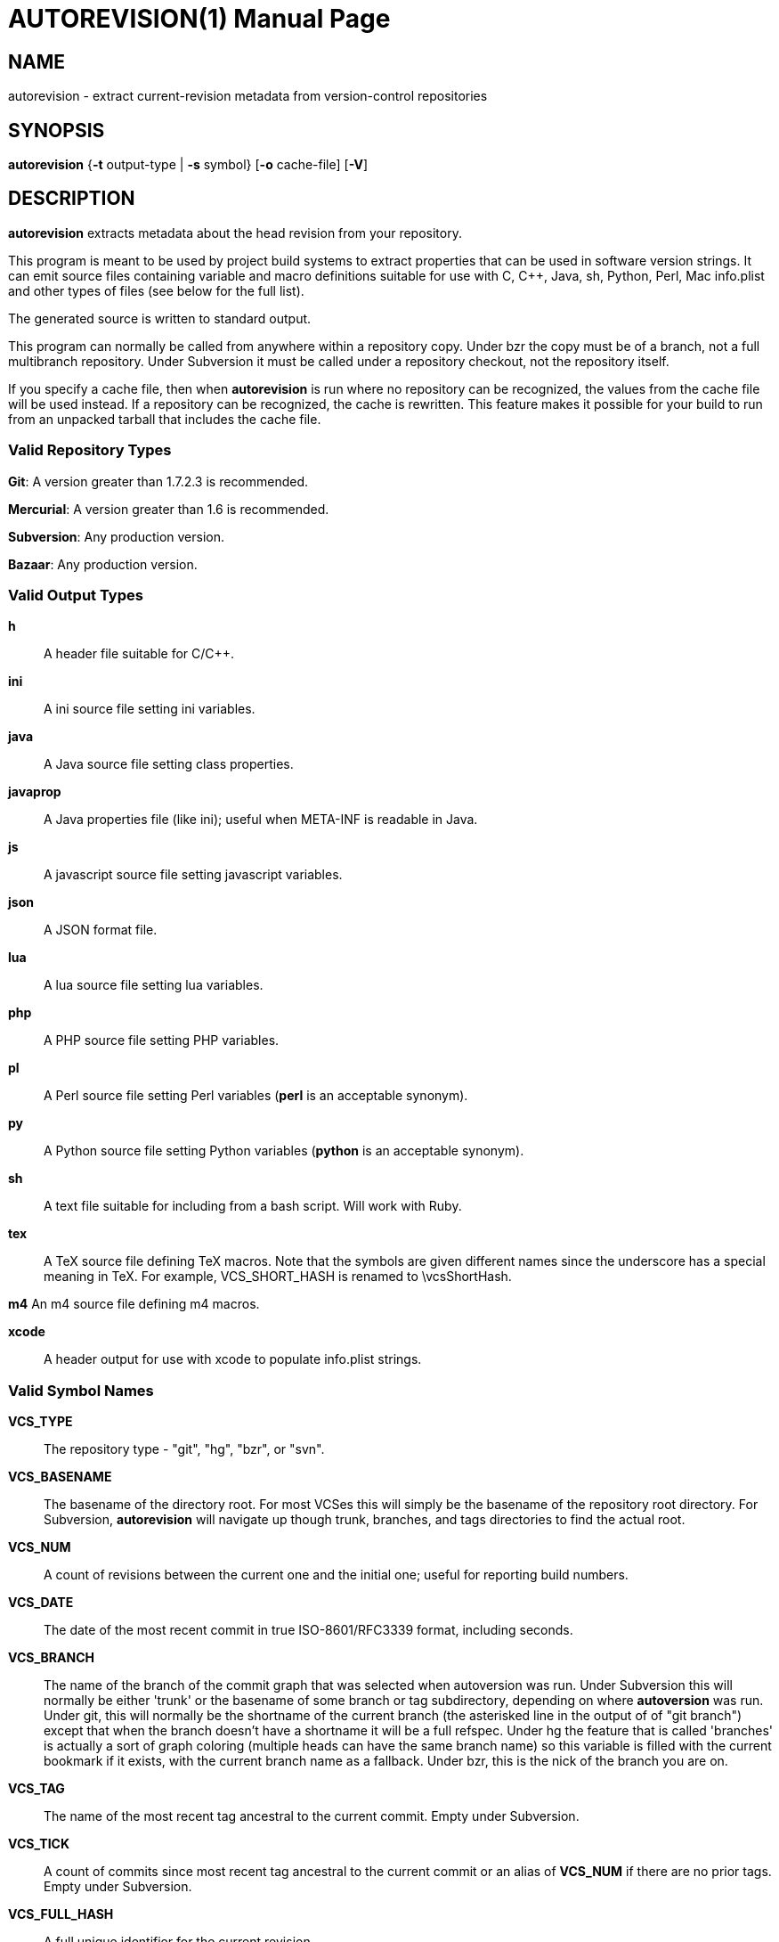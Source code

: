 = AUTOREVISION(1) =
:doctype: manpage

== NAME ==
autorevision - extract current-revision metadata from version-control repositories

== SYNOPSIS ==
*autorevision* {*-t* output-type | *-s* symbol} [*-o* cache-file] [*-V*]

== DESCRIPTION ==
*autorevision* extracts metadata about the head revision from your repository.

This program is meant to be used by project build systems to extract
properties that can be used in software version strings. It can emit
source files containing variable and macro definitions suitable for
use with C, C++, Java, sh, Python, Perl, Mac info.plist and other
types of files (see below for the full list).

The generated source is written to standard output.

This program can normally be called from anywhere within a repository
copy.  Under bzr the copy must be of a branch, not a full multibranch
repository.  Under Subversion it must be called under a repository
checkout, not the repository itself.

If you specify a cache file, then when *autorevision* is run where no
repository can be recognized, the values from the cache file will be
used instead.  If a repository can be recognized, the cache is
rewritten. This feature makes it possible for your build to run
from an unpacked tarball that includes the cache file.

=== Valid Repository Types ===

*Git*: A version greater than 1.7.2.3 is recommended.

*Mercurial*: A version greater than 1.6 is recommended.

*Subversion*: Any production version.

*Bazaar*: Any production version.

=== Valid Output Types ===

*h*::
A header file suitable for C/C++.

*ini*::
A ini source file setting ini variables.

*java*::
A Java source file setting class properties.

*javaprop*::
A Java properties file (like ini); useful when META-INF is readable in Java.

*js*::
A javascript source file setting javascript variables.

*json*::
A JSON format file.

*lua*::
A lua source file setting lua variables.

*php*::
A PHP source file setting PHP variables.

*pl*::
A Perl source file setting Perl variables  (*perl* is an acceptable synonym).

*py*::
A Python source file setting Python variables (*python* is an acceptable synonym).

*sh*::
A text file suitable for including from a bash script.  Will work with Ruby.

*tex*::
A TeX source file defining TeX macros.  Note that the symbols are given
different names since the underscore has a special meaning in TeX.
For example, VCS_SHORT_HASH is renamed to \vcsShortHash.

*m4*
An m4 source file defining m4 macros.

*xcode*::
A header output for use with xcode to populate info.plist strings.


=== Valid Symbol Names ===

*VCS_TYPE*::
The repository type - "git", "hg", "bzr", or "svn".

*VCS_BASENAME*::
The basename of the directory root. For most VCSes this will simply
be the basename of the repository root directory.  For Subversion,
*autorevision* will navigate up though trunk, branches, and tags
directories to find the actual root.

*VCS_NUM*::
A count of revisions between the current one and the initial
one; useful for reporting build numbers.

*VCS_DATE*::
The date of the most recent commit in true ISO-8601/RFC3339
format, including seconds.

*VCS_BRANCH*::
The name of the branch of the commit graph that was selected when
autoversion was run. Under Subversion this will normally be either
'trunk' or the basename of some branch or tag subdirectory, depending
on where *autoversion* was run. Under git, this will normally be the
shortname of the current branch (the asterisked line in the output of
of "git branch") except that when the branch doesn't have a shortname it
will be a full refspec. Under hg the feature that is called 'branches'
is actually a sort of graph coloring (multiple heads can have the same
branch name) so this variable is filled with the current bookmark if
it exists, with the current branch name as a fallback. Under bzr, this
is the nick of the branch you are on.

*VCS_TAG*::
The name of the most recent tag ancestral to the current commit.
Empty under Subversion.

*VCS_TICK*::
A count of commits since most recent tag ancestral to the current commit or
an alias of *VCS_NUM* if there are no prior tags.
Empty under Subversion.

*VCS_FULL_HASH*::
A full unique identifier for the current revision.

*VCS_SHORT_HASH*::
A shortened version of VCS_FULL_HASH, but VCS_FULL_HASH
if it cannot be shortened.

*VCS_WC_MODIFIED*::
Set to 1 if the current working directory has been modified and 0 if
not. Untracked files are ignored. If the output language is
interpreted and has native Boolean literals, true will mean modified
and false unmodified.  The C/C++ output is left as numeric so the
preprocessor can test it.

== OPTIONS ==

*-t* 'output-type'::
Sets the output type. It is required unless -s is specified; both *-t*
and *-s* cannot be used in the same invocation.

*-o* 'cache-file'::
Sets the name of the cache file.

*-f*::
Forces the use cache data even when in a repo; useful if you want to
preprocess the data before final output.

*-s* 'symbol'::
Changes the reporting behavior; instead of emitting a symbol file to
stdout, only the value of that individual symbol will be reported. It
is required unless *-t* is specified; *-t* and *-s* cannot both be
used in the same invocation.

*-V*::
Emits the autorevision version and exits.

== BUGS ==
The bzr extractor is not very well tested as yet.

When a git repo is actually a git-svn remote, this tool tries to do
the right thing and return a Subversion revision. The bug is that the
detector code for this case is somewhat unreliable; you will get the
hash instead if your configuration doesn't use svn-remote.svn.url.

Nested repositories, particularly repositories of different types, may
result in incorrect and unintended behavior.

== AUTHORS ==

dak180 <dak180@users.sf.net>: concept, bash/C/C++/XCode/PHP/ini
support, git and hg extraction.  Eric S. Raymond <esr@thyrsus.com>:
Python/Perl/lua/m4 support, svn and bzr extraction, git-svn support,
CLI design, man page.
